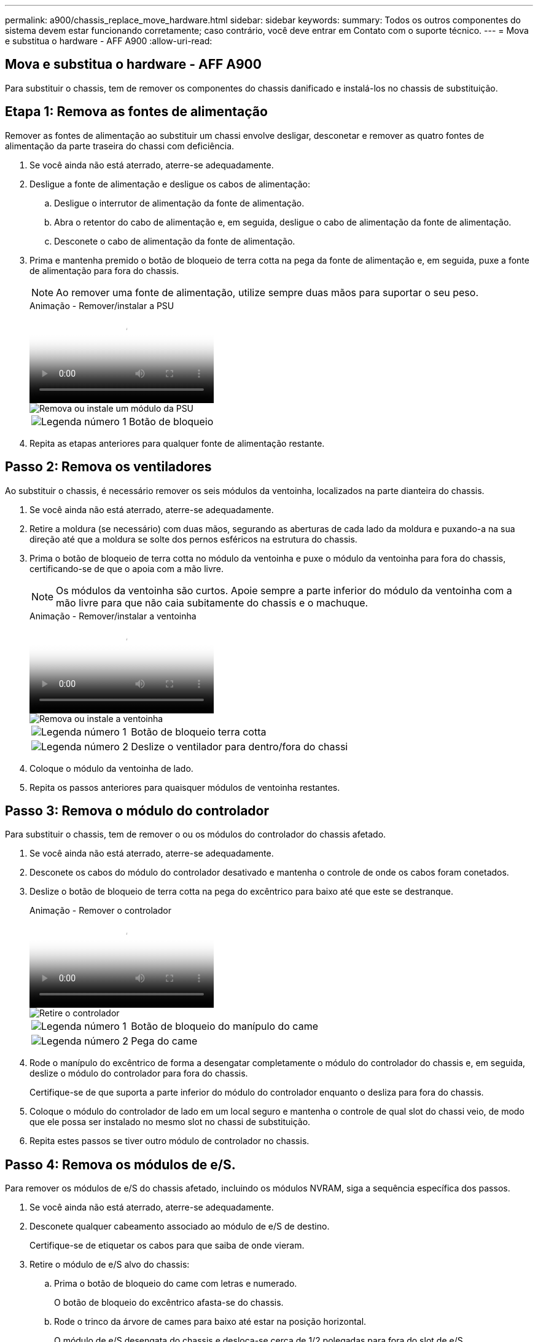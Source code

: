 ---
permalink: a900/chassis_replace_move_hardware.html 
sidebar: sidebar 
keywords:  
summary: Todos os outros componentes do sistema devem estar funcionando corretamente; caso contrário, você deve entrar em Contato com o suporte técnico. 
---
= Mova e substitua o hardware - AFF A900
:allow-uri-read: 




== Mova e substitua o hardware - AFF A900

[role="lead"]
Para substituir o chassis, tem de remover os componentes do chassis danificado e instalá-los no chassis de substituição.



== Etapa 1: Remova as fontes de alimentação

Remover as fontes de alimentação ao substituir um chassi envolve desligar, desconetar e remover as quatro fontes de alimentação da parte traseira do chassi com deficiência.

. Se você ainda não está aterrado, aterre-se adequadamente.
. Desligue a fonte de alimentação e desligue os cabos de alimentação:
+
.. Desligue o interrutor de alimentação da fonte de alimentação.
.. Abra o retentor do cabo de alimentação e, em seguida, desligue o cabo de alimentação da fonte de alimentação.
.. Desconete o cabo de alimentação da fonte de alimentação.


. Prima e mantenha premido o botão de bloqueio de terra cotta na pega da fonte de alimentação e, em seguida, puxe a fonte de alimentação para fora do chassis.
+

NOTE: Ao remover uma fonte de alimentação, utilize sempre duas mãos para suportar o seu peso.

+
.Animação - Remover/instalar a PSU
video::6d0eee92-72e2-4da4-a4fa-adf9016b57ff[panopto]
+
image::../media/drw_a900_remove_install_PSU_module.png[Remova ou instale um módulo da PSU]

+
[cols="1,4"]
|===


 a| 
image:../media/icon_round_1.png["Legenda número 1"]
 a| 
Botão de bloqueio

|===
. Repita as etapas anteriores para qualquer fonte de alimentação restante.




== Passo 2: Remova os ventiladores

Ao substituir o chassis, é necessário remover os seis módulos da ventoinha, localizados na parte dianteira do chassis.

. Se você ainda não está aterrado, aterre-se adequadamente.
. Retire a moldura (se necessário) com duas mãos, segurando as aberturas de cada lado da moldura e puxando-a na sua direção até que a moldura se solte dos pernos esféricos na estrutura do chassis.
. Prima o botão de bloqueio de terra cotta no módulo da ventoinha e puxe o módulo da ventoinha para fora do chassis, certificando-se de que o apoia com a mão livre.
+

NOTE: Os módulos da ventoinha são curtos. Apoie sempre a parte inferior do módulo da ventoinha com a mão livre para que não caia subitamente do chassis e o machuque.

+
.Animação - Remover/instalar a ventoinha
video::3c3c8d93-b48e-4554-87c8-adf9016af819[panopto]
+
image::../media/drw_a900_remove_install_fan.png[Remova ou instale a ventoinha]

+
[cols="1,4"]
|===


 a| 
image:../media/icon_round_1.png["Legenda número 1"]
 a| 
Botão de bloqueio terra cotta



 a| 
image:../media/icon_round_2.png["Legenda número 2"]
 a| 
Deslize o ventilador para dentro/fora do chassi

|===
. Coloque o módulo da ventoinha de lado.
. Repita os passos anteriores para quaisquer módulos de ventoinha restantes.




== Passo 3: Remova o módulo do controlador

Para substituir o chassis, tem de remover o ou os módulos do controlador do chassis afetado.

. Se você ainda não está aterrado, aterre-se adequadamente.
. Desconete os cabos do módulo do controlador desativado e mantenha o controle de onde os cabos foram conetados.
. Deslize o botão de bloqueio de terra cotta na pega do excêntrico para baixo até que este se destranque.
+
.Animação - Remover o controlador
video::256721fd-4c2e-40b3-841a-adf2000df5fa[panopto]
+
image::../media/drw_a900_remove_PCM.png[Retire o controlador]

+
[cols="1,4"]
|===


 a| 
image:../media/icon_round_1.png["Legenda número 1"]
 a| 
Botão de bloqueio do manípulo do came



 a| 
image:../media/icon_round_2.png["Legenda número 2"]
 a| 
Pega do came

|===
. Rode o manípulo do excêntrico de forma a desengatar completamente o módulo do controlador do chassis e, em seguida, deslize o módulo do controlador para fora do chassis.
+
Certifique-se de que suporta a parte inferior do módulo do controlador enquanto o desliza para fora do chassis.

. Coloque o módulo do controlador de lado em um local seguro e mantenha o controle de qual slot do chassi veio, de modo que ele possa ser instalado no mesmo slot no chassi de substituição.
. Repita estes passos se tiver outro módulo de controlador no chassis.




== Passo 4: Remova os módulos de e/S.

Para remover os módulos de e/S do chassis afetado, incluindo os módulos NVRAM, siga a sequência específica dos passos.

. Se você ainda não está aterrado, aterre-se adequadamente.
. Desconete qualquer cabeamento associado ao módulo de e/S de destino.
+
Certifique-se de etiquetar os cabos para que saiba de onde vieram.

. Retire o módulo de e/S alvo do chassis:
+
.. Prima o botão de bloqueio do came com letras e numerado.
+
O botão de bloqueio do excêntrico afasta-se do chassis.

.. Rode o trinco da árvore de cames para baixo até estar na posição horizontal.
+
O módulo de e/S desengata do chassis e desloca-se cerca de 1/2 polegadas para fora do slot de e/S.

.. Retire o módulo de e/S do chassis puxando as patilhas de puxar nas laterais da face do módulo.
+
Certifique-se de manter o controle de qual slot o módulo de e/S estava.

+
.Animação - Remover/instalar o módulo de e/S.
video::3a5b1f6e-15ec-40b4-bb2a-adf9016af7b6[panopto]
+
image:../media/drw_a900_remove_PCIe_module.png["Remova um módulo PCIe"]



+
[cols="1,4"]
|===


 a| 
image:../media/icon_round_1.png["Legenda número 1"]
 a| 
Trinco do came de e/S com letras e numerado



 a| 
image:../media/icon_round_2.png["Legenda número 2"]
 a| 
Trinco da came de e/S completamente desbloqueado

|===
. Coloque o módulo de e/S de lado.
. Repita o passo anterior para os restantes módulos de e/S no chassis com deficiência.




== Passo 5: Retire o módulo de alimentação do controlador de fase de remoção

Retire os dois módulos de alimentação do controlador de desativação da parte dianteira do chassis danificado.

. Se você ainda não está aterrado, aterre-se adequadamente.
. Prima o botão de bloqueio de terra cotta na pega do módulo e, em seguida, deslize o DCPM para fora do chassis.
+
.Animação - Remover/instalar DCPM
video::ade18276-5dbc-4b91-9a0e-adf9016b4e55[panopto]
+
image::../media/drw_a900_remove_NV_battery.png[Retire uma bateria NV]

+
[cols="1,4"]
|===


 a| 
image:../media/icon_round_1.png["Legenda número 1"]
 a| 
Botão de bloqueio DCPM terra cotta

|===
. Coloque o DCPM de lado em um local seguro e repita este passo para o DCPM restante.




== Passo 6: Remova o módulo LED USB

Retire os módulos LED USB.

.Animação - Remover/instalar USB
video::eb715462-cc20-454f-bcf9-adf9016af84e[panopto]
image::../media/drw_a900_remove_replace_LED_mod.png[Remova ou substitua um módulo LED USB]

[cols="1,4"]
|===


 a| 
image:../media/icon_round_1.png["Legenda número 1"]
 a| 
Ejete o módulo.



 a| 
image:../media/icon_round_2.png["Legenda número 2"]
 a| 
Deslize para fora do chassi.

|===
. Localize o módulo de LED USB na parte frontal do chassi com deficiência, diretamente sob os compartimentos DCPM.
. Prima o botão de bloqueio preto no lado direito do módulo para soltar o módulo do chassis e, em seguida, deslize-o para fora do chassis com deficiência.
. Coloque o módulo de lado num local seguro.




== Etapa 7: Remova o chassi

Você deve remover o chassi existente do rack de equipamentos ou do gabinete do sistema antes de instalar o chassi de substituição.

. Retire os parafusos dos pontos de montagem do chassis.
+

NOTE: Se o sistema estiver em um gabinete do sistema, talvez seja necessário remover o suporte de fixação traseiro.

. Com a ajuda de duas ou três pessoas, deslize o chassi prejudicado dos trilhos do rack em um gabinete do sistema ou suportes _L_ em um rack de equipamentos e, em seguida, coloque-o de lado.
. Se você ainda não está aterrado, aterre-se adequadamente.
. Usando duas ou três pessoas, instale o chassi de substituição no rack de equipamentos ou no gabinete do sistema guiando o chassi para os trilhos do rack em um gabinete do sistema ou suportes _L_ em um rack de equipamentos.
. Deslize o chassi até o rack de equipamentos ou o gabinete do sistema.
. Fixe a parte frontal do chassis ao rack de equipamentos ou ao gabinete do sistema, usando os parafusos que você removeu do chassi danificado.
. Fixe a parte traseira do chassis ao rack de equipamentos ou ao gabinete do sistema.
. Se estiver a utilizar os suportes de gestão de cabos, retire-os do chassis danificado e, em seguida, instale-os no chassis de substituição.




== Passo 8: Instale o módulo de alimentação do controlador de fase de remoção

Quando o chassi de substituição é instalado no rack ou no gabinete do sistema, você deve reinstalar os módulos de alimentação do controlador de estágio nele.

. Se você ainda não está aterrado, aterre-se adequadamente.
. Alinhe a extremidade do DCPM com a abertura do chassis e, em seguida, deslize-a suavemente para dentro do chassis até encaixar no lugar.
+

NOTE: O módulo e o slot são chaveados. Não force o módulo para dentro da abertura. Se o módulo não entrar facilmente, realinhar o módulo e inseri-lo no chassis.

. Repita esta etapa para o DCPM restante.




== Passo 9: Instale ventiladores no chassi

Para instalar os módulos do ventilador ao substituir o chassi, você deve executar uma sequência específica de tarefas.

. Se você ainda não está aterrado, aterre-se adequadamente.
. Alinhe as extremidades do módulo do ventilador de substituição com a abertura no chassi e, em seguida, deslize-o para dentro do chassi até que ele se encaixe no lugar.
+
Quando inserido num sistema ativo, o LED âmbar de atenção pisca quatro vezes quando o módulo da ventoinha é inserido com sucesso no chassis.

. Repita estes passos para os restantes módulos do ventilador.
. Alinhe a moldura com os pernos esféricos e, em seguida, empurre cuidadosamente a moldura para os pernos esféricos.




== Passo 10: Instale módulos de e/S.

Para instalar módulos de e/S, incluindo os módulos NVRAM do chassis afetado, siga a sequência específica dos passos.

Você deve ter o chassi instalado para que você possa instalar os módulos de e/S nos slots correspondentes no chassi de substituição.

. Se você ainda não está aterrado, aterre-se adequadamente.
. Depois que o chassi de substituição for instalado no rack ou gabinete, instale os módulos de e/S em seus slots correspondentes no chassi de substituição, deslizando suavemente o módulo de e/S para o slot até que o trinco do came de e/S com letras e numerado comece a engatar e, em seguida, empurre o trinco do came de e/S totalmente para cima para bloquear o módulo no lugar.
. Recable o módulo I/o, conforme necessário.
. Repita a etapa anterior para os módulos de e/S restantes que você reservou.
+

NOTE: Se o chassi com deficiência tiver painéis de e/S vazios, mova-os para o chassi de substituição neste momento.





== Passo 11: Instale as fontes de alimentação

A instalação das fontes de alimentação ao substituir um chassi envolve a instalação das fontes de alimentação no chassi de substituição e a conexão à fonte de alimentação.

. Se você ainda não está aterrado, aterre-se adequadamente.
. Certifique-se de que os balanceiros das fontes de alimentação estão na posição desligada.
. Utilizando ambas as mãos, apoie e alinhe as extremidades da fonte de alimentação com a abertura no chassis do sistema e, em seguida, empurre cuidadosamente a fonte de alimentação para o chassis até encaixar no devido lugar.
+
As fontes de alimentação são chaveadas e só podem ser instaladas de uma forma.

+

IMPORTANT: Não utilize força excessiva ao deslizar a fonte de alimentação para o sistema. Pode danificar o conetor.

. Volte a ligar o cabo de alimentação e fixe-o à fonte de alimentação utilizando o mecanismo de bloqueio do cabo de alimentação.
+

IMPORTANT: Ligue apenas o cabo de alimentação à fonte de alimentação. Não ligue o cabo de alimentação a uma fonte de alimentação neste momento.

. Repita as etapas anteriores para qualquer fonte de alimentação restante.




== Passo 12: Instale os módulos LED USB

Instale os módulos LED USB no chassis de substituição.

. Localize a ranhura do módulo LED USB na parte frontal do chassis de substituição, diretamente sob os compartimentos DCPM.
. Alinhe as extremidades do módulo com o compartimento de LED USB e empurre cuidadosamente o módulo até encaixar.




== Passo 13: Instale o controlador

Depois de instalar o módulo do controlador e quaisquer outros componentes no chassis de substituição, inicie-o.

. Se você ainda não está aterrado, aterre-se adequadamente.
. Ligue as fontes de alimentação a diferentes fontes de alimentação e, em seguida, ligue-as.
. Alinhe a extremidade do módulo do controlador com a abertura no chassis e, em seguida, empurre cuidadosamente o módulo do controlador até meio do sistema.
+

NOTE: Não introduza completamente o módulo do controlador no chassis até ser instruído a fazê-lo.

. Recable o console para o módulo do controlador e, em seguida, reconete a porta de gerenciamento.
. Com a alavanca do came na posição aberta, deslize o módulo do controlador para dentro do chassi e empurre firmemente o módulo do controlador para dentro até que ele atenda ao plano médio e esteja totalmente assentado e, em seguida, feche a alça do came até que ele encaixe na posição travada.
+

IMPORTANT: Não utilize força excessiva ao deslizar o módulo do controlador para o chassis; poderá danificar os conetores.

+
O módulo do controlador começa a arrancar assim que estiver totalmente assente no chassis.

. Repita os passos anteriores para instalar o segundo controlador no chassis de substituição.
. Inicialize cada controlador.

